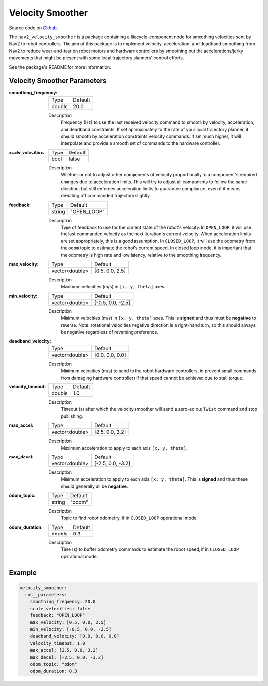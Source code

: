.. _configuring_velocity_smoother:

Velocity Smoother
#################

Source code on Github_.

.. _Github: https://github.com/ros-planning/navigation2/tree/main/nav2_velocity_smoother

The ``nav2_velocity_smoother`` is a package containing a lifecycle-component node for smoothing velocities sent by Nav2 to robot controllers.
The aim of this package is to implement velocity, acceleration, and deadband smoothing from Nav2 to reduce wear-and-tear on robot motors and hardware controllers by smoothing out the accelerations/jerky movements that might be present with some local trajectory planners' control efforts.

See the package's README for more information.

Velocity Smoother Parameters
****************************

:smoothing_frequency:

  ============== ===========================
  Type           Default                    
  -------------- ---------------------------
  double         20.0
  ============== ===========================

  Description
    Frequency (Hz) to use the last received velocity command to smooth by velocity, acceleration, and deadband constraints. If set approximately to the rate of your local trajectory planner, it should smooth by acceleration constraints velocity commands. If set much higher, it will interpolate and provide a smooth set of commands to the hardware controller.

:scale_velocities:

  ============== ===========================
  Type           Default                    
  -------------- ---------------------------
  bool           false
  ============== ===========================

  Description
    Whether or not to adjust other components of velocity proportionally to a component's required changes due to acceleration limits. This will try to adjust all components to follow the same direction, but still enforces acceleration limits to guarantee compliance, even if it means deviating off commanded trajectory slightly.

:feedback:

  ============== ===========================
  Type           Default                    
  -------------- ---------------------------
  string         "OPEN_LOOP"
  ============== ===========================

  Description
    Type of feedback to use for the current state of the robot's velocity. In ``OPEN_LOOP``, it will use the last commanded velocity as the next iteration's current velocity. When acceleration limits are set appropriately, this is a good assumption. In ``CLOSED_LOOP``, it will use the odometry from the ``odom`` topic to estimate the robot's current speed. In closed loop mode, it is important that the odometry is high rate and low latency, relative to the smoothing frequency.

:max_velocity:

  ============== ===========================
  Type           Default                    
  -------------- ---------------------------
  vector<double> [0.5, 0.0, 2.5]
  ============== ===========================

  Description
    Maximum velocities (m/s) in ``[x, y, theta]`` axes.

:min_velocity:

  ============== ===========================
  Type           Default                    
  -------------- ---------------------------
  vector<double> [-0.5, 0.0, -2.5]
  ============== ===========================

  Description
    Minimum velocities (m/s) in ``[x, y, theta]`` axes. This is **signed** and thus must be **negative** to reverse. Note: rotational velocities negative direction is a right-hand turn, so this should always be negative regardless of reversing preference.

:deadband_velocity:

  ============== ===========================
  Type           Default                    
  -------------- ---------------------------
  vector<double> [0.0, 0.0, 0.0]
  ============== ===========================

  Description
    Minimum velocities (m/s) to send to the robot hardware controllers, to prevent small commands from damaging hardware controllers if that speed cannot be achieved due to stall torque.

:velocity_timeout:

  ============== ===========================
  Type           Default                    
  -------------- ---------------------------
  double         1.0
  ============== ===========================

  Description
    Timeout (s) after which the velocity smoother will send a zero-ed out ``Twist`` command and stop publishing.

:max_accel:

  ============== ===========================
  Type           Default                    
  -------------- ---------------------------
  vector<double> [2.5, 0.0, 3.2]
  ============== ===========================

  Description
    Maximum acceleration to apply to each axis ``[x, y, theta]``.

:max_decel:

  ============== ===========================
  Type           Default                    
  -------------- ---------------------------
  vector<double> [-2.5, 0.0, -3.2]
  ============== ===========================

  Description
    Minimum acceleration to apply to each axis ``[x, y, theta]``. This is **signed** and thus these should generally all be **negative**.

:odom_topic:

  ============== ===========================
  Type           Default                    
  -------------- ---------------------------
  string         "odom"
  ============== ===========================

  Description
    Topic to find robot odometry, if in ``CLOSED_LOOP`` operational mode.

:odom_duration:

  ============== ===========================
  Type           Default                    
  -------------- ---------------------------
  double         0.3
  ============== ===========================

  Description
    Time (s) to buffer odometry commands to estimate the robot speed, if in ``CLOSED_LOOP`` operational mode.

Example
*******
.. code-block:: yaml

  velocity_smoother:
    ros__parameters:
      smoothing_frequency: 20.0
      scale_velocities: false
      feedback: "OPEN_LOOP"
      max_velocity: [0.5, 0.0, 2.5]
      min_velocity: [-0.5, 0.0, -2.5]
      deadband_velocity: [0.0, 0.0, 0.0]
      velocity_timeout: 1.0
      max_accel: [2.5, 0.0, 3.2]
      max_decel: [-2.5, 0.0, -3.2]
      odom_topic: "odom"
      odom_duration: 0.3
